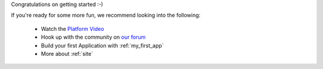 
Congratulations on getting started :-)

If you're ready for some more fun, we recommend looking into the following:

  * Watch the `Platform Video <https://youtu.be/r_rjD8ScfeM>`_
  * Hook up with the community on `our forum <https://discuss.enonic.com>`_
  * Build your first Application with  :ref:`my_first_app`
  * More about :ref:`site`
